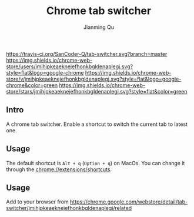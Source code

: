 #+OPTIONS: H:2
#+STARTUP: indent
#+STARTUP: show-all
#+PROPERTY: header-args :results silent

#+TITLE: Chrome tab switcher
#+Author: Jianming Qu
#+Email: sancoder.q@gmail.com

[[https://travis-ci.org/SanCoder-Q/tab-switcher][https://travis-ci.org/SanCoder-Q/tab-switcher.svg?branch=master]]
[[https://chrome.google.com/webstore/detail/simple-tab-switcher/jmihjpkeaeknejefhonkbgldenaplegj][https://img.shields.io/chrome-web-store/users/jmihjpkeaeknejefhonkbgldenaplegj.svg?style=flat&logo=google-chrome]]
[[https://chrome.google.com/webstore/detail/simple-tab-switcher/jmihjpkeaeknejefhonkbgldenaplegj][https://img.shields.io/chrome-web-store/v/jmihjpkeaeknejefhonkbgldenaplegj.svg?style=flat&logo=google-chrome&color=green]]
[[https://chrome.google.com/webstore/detail/simple-tab-switcher/jmihjpkeaeknejefhonkbgldenaplegj][https://img.shields.io/chrome-web-store/stars/jmihjpkeaeknejefhonkbgldenaplegj.svg?style=flat&color=green]]

[[./resources/p_icon.png]]

** Intro
A chrome tab switcher. Enable a shortcut to switch the current tab to latest one.

** Usage

The default shortcut is ~Alt + q~ (~Option + q~) on MacOs. You can change it through the [[chrome://extensions/shortcuts]].

** Usage
Add to your browser from https://chrome.google.com/webstore/detail/tab-switcher/jmihjpkeaeknejefhonkbgldenaplegj/related

